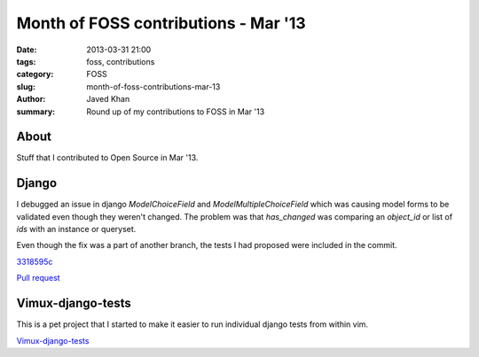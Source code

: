 Month of FOSS contributions - Mar '13
#####################################

:date: 2013-03-31 21:00
:tags: foss, contributions
:category: FOSS
:slug: month-of-foss-contributions-mar-13
:author: Javed Khan
:summary: Round up of my contributions to FOSS in Mar '13

About
=====

Stuff that I contributed to Open Source in Mar '13.

Django
======

I debugged an issue in django `ModelChoiceField` and `ModelMultipleChoiceField`
which was causing model forms to be validated even though they weren't changed.
The problem was that `has_changed` was comparing an `object_id` or list of
`ids` with an instance or queryset.

Even though the fix was a part of another branch, the tests I had proposed were
included in the commit.

`3318595c`_

`Pull request`_

.. _3318595c: https://github.com/django/django/commit/3318595c0bfeda9f6bae8aa11dda68647ae55fde

.. _Pull request: https://github.com/django/django/pull/660

Vimux-django-tests
==================

This is a pet project that I started to make it easier to run individual django
tests from within vim.

`Vimux-django-tests`_

.. _Vimux-django-tests: https://github.com/tuxcanfly/vimux-django-tests
